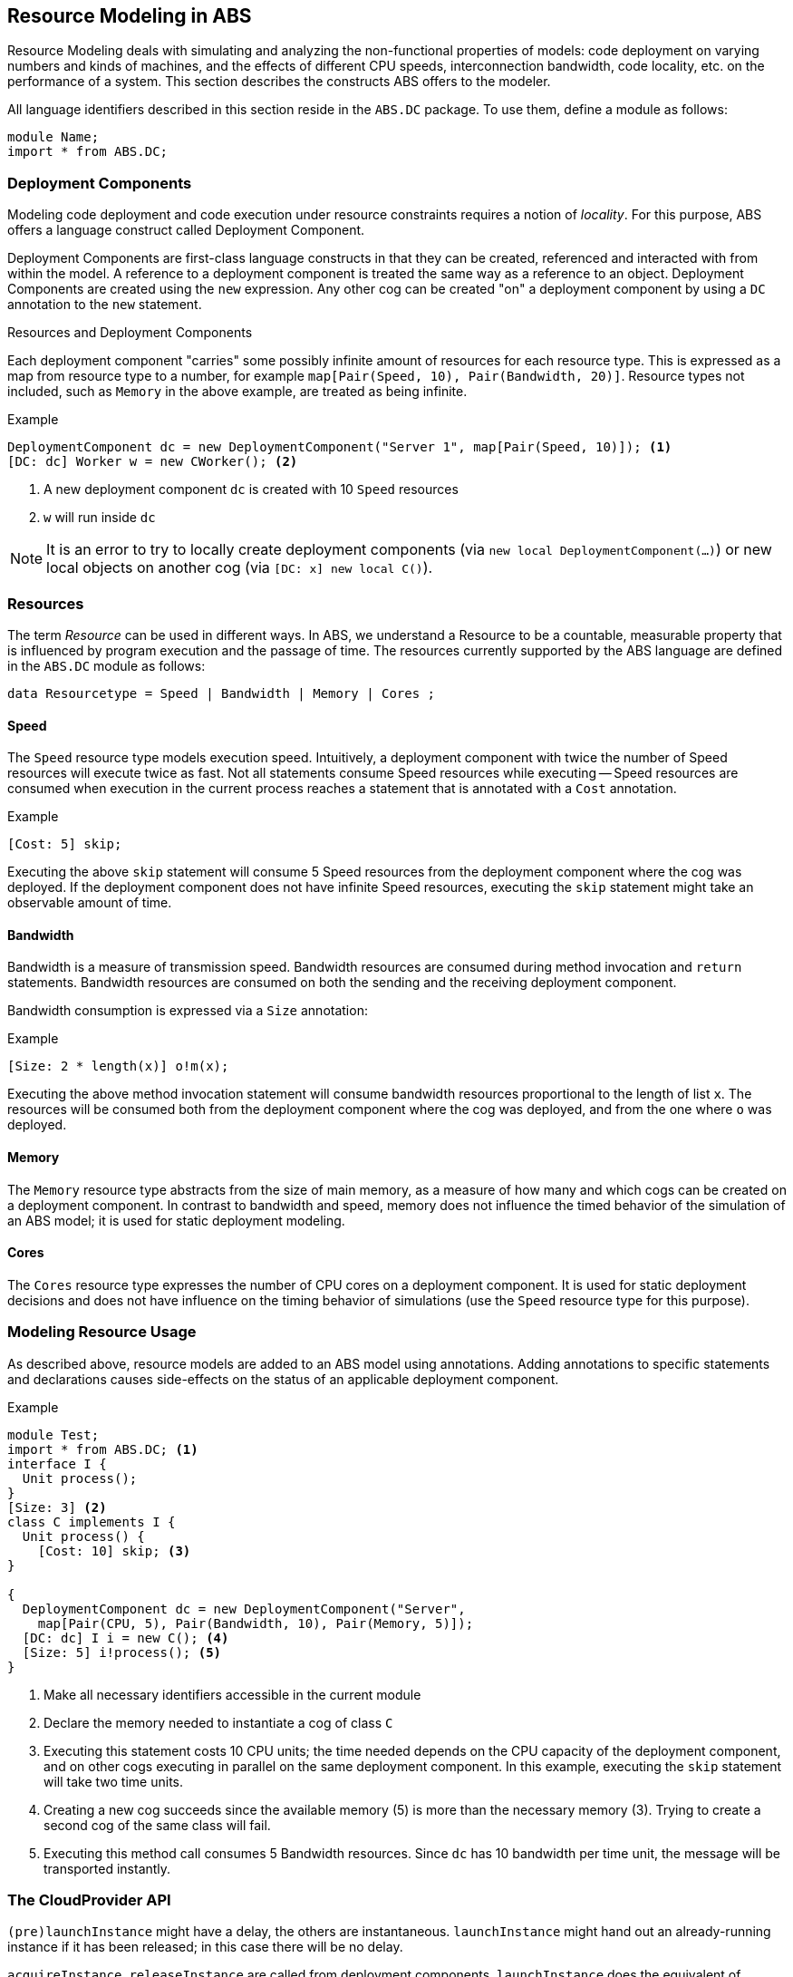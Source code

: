 == Resource Modeling in ABS

Resource Modeling deals with simulating and analyzing the non-functional
properties of models: code deployment on varying numbers and kinds of
machines, and the effects of different CPU speeds, interconnection bandwidth,
code locality, etc. on the performance of a system.  This section describes
the constructs ABS offers to the modeler.

All language identifiers described in this section reside in the `ABS.DC` package.  To use them, define a module as follows:

----
module Name;
import * from ABS.DC;
----

=== Deployment Components

Modeling code deployment and code execution under resource constraints
requires a notion of _locality_.  For this purpose, ABS offers a language
construct called Deployment Component.

Deployment Components are first-class language constructs in that they can be
created, referenced and interacted with from within the model.  A reference to
a deployment component is treated the same way as a reference to an object.
Deployment Components are created using the `new` expression.  Any other cog
can be created "on" a deployment component by using a `DC` annotation to the
`new` statement.

.Resources and Deployment Components

Each deployment component "carries" some possibly infinite amount of resources
for each resource type.  This is expressed as a map from resource type to a
number, for example `map[Pair(Speed, 10), Pair(Bandwidth, 20)]`.  Resource types
not included, such as `Memory` in the above example, are treated as being
infinite.


.Example
----
DeploymentComponent dc = new DeploymentComponent("Server 1", map[Pair(Speed, 10)]); <1>
[DC: dc] Worker w = new CWorker(); <2>
----
<1> A new deployment component `dc` is created with 10 `Speed` resources
<2> `w` will run inside `dc`

NOTE: It is an error to try to locally create deployment components (via `new
local DeploymentComponent(...)`) or new local objects on another cog (via
`[DC: x] new local C()`).

=== Resources

The term _Resource_ can be used in different ways.  In ABS, we understand a
Resource to be a countable, measurable property that is influenced by program
execution and the passage of time.  The resources currently supported by the
ABS language are defined in the `ABS.DC` module as follows:

----
data Resourcetype = Speed | Bandwidth | Memory | Cores ;
----

==== Speed

The `Speed` resource type models execution speed.  Intuitively, a deployment
component with twice the number of Speed resources will execute twice as fast.
Not all statements consume Speed resources while executing -- Speed resources are
consumed when execution in the current process reaches a statement that is
annotated with a `Cost` annotation.

.Example
----
[Cost: 5] skip;
----

Executing the above `skip` statement will consume 5 Speed resources from the
deployment component where the cog was deployed.  If the deployment component
does not have infinite Speed resources, executing the `skip` statement might take an observable amount of time.


==== Bandwidth

Bandwidth is a measure of transmission speed.  Bandwidth resources are
consumed during method invocation and `return` statements.  Bandwidth
resources are consumed on both the sending and the receiving deployment
component.

Bandwidth consumption is expressed via a `Size` annotation:

.Example
----
[Size: 2 * length(x)] o!m(x);
----

Executing the above method invocation statement will consume bandwidth
resources proportional to the length of list `x`.  The resources will be
consumed both from the deployment component where the cog was deployed, and
from the one where `o` was deployed.


==== Memory

The `Memory` resource type abstracts from the size of main memory, as a measure
of how many and which cogs can be created on a deployment component.  In
contrast to bandwidth and speed, memory does not influence the timed behavior
of the simulation of an ABS model; it is used for static deployment modeling.


==== Cores

The `Cores` resource type expresses the number of CPU cores on a deployment
component.  It is used for static deployment decisions and does not have
influence on the timing behavior of simulations (use the `Speed` resource type
for this purpose).


=== Modeling Resource Usage

As described above, resource models are added to an ABS model using annotations.  Adding annotations to specific statements and declarations causes side-effects on the status of an applicable deployment component.

.Example
----
module Test;
import * from ABS.DC; <1>
interface I {
  Unit process();
}
[Size: 3] <2>
class C implements I {
  Unit process() {
    [Cost: 10] skip; <3>
}

{
  DeploymentComponent dc = new DeploymentComponent("Server",
    map[Pair(CPU, 5), Pair(Bandwidth, 10), Pair(Memory, 5)]);
  [DC: dc] I i = new C(); <4>
  [Size: 5] i!process(); <5>
}
----
<1> Make all necessary identifiers accessible in the current module

<2> Declare the memory needed to instantiate a cog of class `C`

<3> Executing this statement costs 10 CPU units; the time needed depends on
the CPU capacity of the deployment component, and on other cogs executing in
parallel on the same deployment component.  In this example, executing the
`skip` statement will take two time units.

<4> Creating a new cog succeeds since the available memory (5) is more than
the necessary memory (3).  Trying to create a second cog of the same class
will fail.

<5> Executing this method call consumes 5 Bandwidth resources.  Since `dc` has
10 bandwidth per time unit, the message will be transported instantly.

=== The CloudProvider API

`(pre)launchInstance` might have a delay, the others are instantaneous.
`launchInstance` might hand out an already-running instance if it has been
released; in this case there will be no delay.

`acquireInstance`, `releaseInstance` are called from deployment components.
`launchInstance` does the equivalent of `acquireInstance`.


Instance descriptions.  Call `setInstanceDescriptions` with a map of (name ->
resources) information.  Then, `(pre)launchInstanceNamed` returns a deployment
component with the specified resources, or `null` if the given name could not
be found.  The resulting deployment components are then handled as normal
(`acquireInstance`/`releaseInstance`/`killInstance`).


----
interface CloudProvider {
    DeploymentComponent prelaunchInstance(Map<Resourcetype, Rat> d);
    DeploymentComponent launchInstance(Map<Resourcetype, Rat> description);
    Bool acquireInstance(DeploymentComponent instance);
    Bool releaseInstance(DeploymentComponent instance);
    Bool killInstance(DeploymentComponent instance);

    [Atomic] Rat getAccumulatedCost();
    [Atomic] Unit shutdown();

    [Atomic] Unit setInstanceDescriptions(Map<String, Map<Resourcetype, Rat>> instanceDescriptions);
    [Atomic] Map<String, Map<Resourcetype, Rat>> getInstanceDescriptions();
    DeploymentComponent prelaunchInstanceNamed(String instancename);
    DeploymentComponent launchInstanceNamed(String instancename);
}
----
